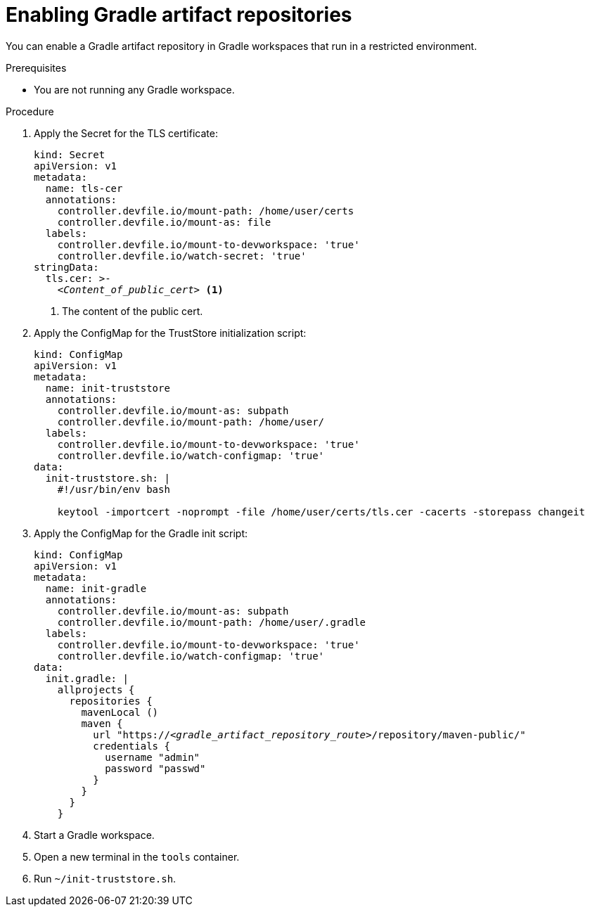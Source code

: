 :_content-type: PROCEDURE
:description: You can enable a Gradle artifact repository in Gradle workspaces that run in a restricted environment.
:keywords: gradle, artifact-repository, artifact-repositories
:navtitle: Gradle
:page-aliases: using-gradle-artifact-repositories.adoc

[id="enabling-gradle-artifact-repositories"]
= Enabling Gradle artifact repositories

You can enable a Gradle artifact repository in Gradle workspaces that run in a restricted environment.

.Prerequisites

* You are not running any Gradle workspace.

.Procedure

. Apply the Secret for the TLS certificate:
+
[source,yaml,subs="+quotes,+attributes,+macros"]
----
kind: Secret
apiVersion: v1
metadata:
  name: tls-cer
  annotations:
    controller.devfile.io/mount-path: /home/user/certs
    controller.devfile.io/mount-as: file
  labels:
    controller.devfile.io/mount-to-devworkspace: 'true'
    controller.devfile.io/watch-secret: 'true'
stringData:
  tls.cer: >-
    __<Content_of_public_cert>__ <1>
----
<1> The content of the public cert.

. Apply the ConfigMap for the TrustStore initialization script:
+
[source,yaml,subs="+quotes,+attributes,+macros"]
----
kind: ConfigMap
apiVersion: v1
metadata:
  name: init-truststore
  annotations:
    controller.devfile.io/mount-as: subpath
    controller.devfile.io/mount-path: /home/user/
  labels:
    controller.devfile.io/mount-to-devworkspace: 'true'
    controller.devfile.io/watch-configmap: 'true'
data:
  init-truststore.sh: |
    #!/usr/bin/env bash

    keytool -importcert -noprompt -file /home/user/certs/tls.cer -cacerts -storepass changeit
----

. Apply the ConfigMap for the Gradle init script:
+
[source,yaml,subs="+quotes,+attributes,+macros"]
----
kind: ConfigMap
apiVersion: v1
metadata:
  name: init-gradle
  annotations:
    controller.devfile.io/mount-as: subpath
    controller.devfile.io/mount-path: /home/user/.gradle
  labels:
    controller.devfile.io/mount-to-devworkspace: 'true'
    controller.devfile.io/watch-configmap: 'true'
data:
  init.gradle: |
    allprojects {
      repositories {
        mavenLocal ()
        maven {
          url "https://__<gradle_artifact_repository_route>__/repository/maven-public/"
          credentials {
            username "admin"
            password "passwd"
          }
        }
      }
    }
----

. Start a Gradle workspace.

. Open a new terminal in the `tools` container.

. Run `~/init-truststore.sh`.
